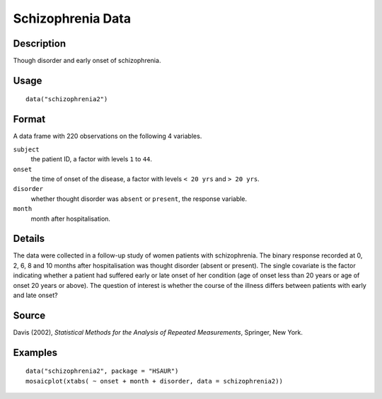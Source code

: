 +--------------------------------------+--------------------------------------+
| schizophrenia2                       |
| R Documentation                      |
+--------------------------------------+--------------------------------------+

Schizophrenia Data
------------------

Description
~~~~~~~~~~~

Though disorder and early onset of schizophrenia.

Usage
~~~~~

::

    data("schizophrenia2")

Format
~~~~~~

A data frame with 220 observations on the following 4 variables.

``subject``
    the patient ID, a factor with levels ``1`` to ``44``.

``onset``
    the time of onset of the disease, a factor with levels ``< 20 yrs``
    and ``> 20 yrs``.

``disorder``
    whether thought disorder was ``absent`` or ``present``, the response
    variable.

``month``
    month after hospitalisation.

Details
~~~~~~~

The data were collected in a follow-up study of women patients with
schizophrenia. The binary response recorded at 0, 2, 6, 8 and 10 months
after hospitalisation was thought disorder (absent or present). The
single covariate is the factor indicating whether a patient had suffered
early or late onset of her condition (age of onset less than 20 years or
age of onset 20 years or above). The question of interest is whether the
course of the illness differs between patients with early and late
onset?

Source
~~~~~~

Davis (2002), *Statistical Methods for the Analysis of Repeated
Measurements*, Springer, New York.

Examples
~~~~~~~~

::


      data("schizophrenia2", package = "HSAUR")
      mosaicplot(xtabs( ~ onset + month + disorder, data = schizophrenia2))

